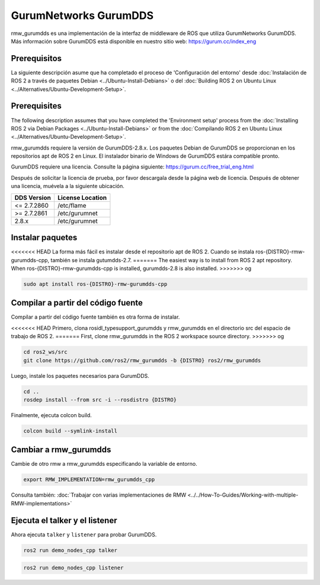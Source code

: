 .. redirect-from::

    Working-with-GurumNetworks-GurumDDS

GurumNetworks GurumDDS
======================

rmw_gurumdds es una implementación de la interfaz de middleware de ROS que utiliza GurumNetworks GurumDDS.
Más información sobre GurumDDS está disponible en nuestro sitio web: https://gurum.cc/index_eng


Prerequisitos
-------------

La siguiente descripción asume que ha completado el proceso de 'Configuración del entorno'
desde :doc:`Instalación de ROS 2 a través de paquetes Debian <../Ubuntu-Install-Debians>` o
del :doc:`Building ROS 2 on Ubuntu Linux <../Alternatives/Ubuntu-Development-Setup>`.

Prerequisites
-------------

The following description assumes that you have completed the 'Environment setup' process
from the :doc:`Installing ROS 2 via Debian Packages <../Ubuntu-Install-Debians>` or
from the :doc:`Compilando ROS 2 en Ubuntu Linux <../Alternatives/Ubuntu-Development-Setup>`.

rmw_gurumdds requiere la versión de GurumDDS-2.8.x.
Los paquetes Debian de GurumDDS se proporcionan en los repositorios apt de ROS 2 en Linux.
El instalador binario de Windows de GurumDDS estára compatible pronto.

GurumDDS requiere una licencia. Consulte la página siguiente: https://gurum.cc/free_trial_eng.html

Después de solicitar la licencia de prueba, por favor descargala desde la página web de licencia.
Después de obtener una licencia, muévela a la siguiente ubicación.

=============  ================
 DDS Version   License Location
=============  ================
<= 2.7.2860    /etc/flame
>= 2.7.2861    /etc/gurumnet
2.8.x          /etc/gurumnet
=============  ================


Instalar paquetes
-----------------

<<<<<<< HEAD
La forma más fácil es instalar desde el repositorio apt de ROS 2.
Cuando se instala ros-{DISTRO}-rmw-gurumdds-cpp, también se instala gutumdds-2.7.
=======
The easiest way is to install from ROS 2 apt repository.
When ros-{DISTRO}-rmw-gurumdds-cpp is installed, gurumdds-2.8 is also installed.
>>>>>>> og

.. code-block:: bash

   sudo apt install ros-{DISTRO}-rmw-gurumdds-cpp

Compilar a partir del código fuente
-----------------------------------

Compilar a partir del código fuente también es otra forma de instalar.

<<<<<<< HEAD
Primero, clona rosidl_typesupport_gurumdds y rmw_gurumdds en el directorio src del espacio de trabajo de ROS 2.
=======
First, clone rmw_gurumdds in the ROS 2 workspace source directory.
>>>>>>> og

.. code-block:: bash

   cd ros2_ws/src
   git clone https://github.com/ros2/rmw_gurumdds -b {DISTRO} ros2/rmw_gurumdds

Luego, instale los paquetes necesarios para GurumDDS.

.. code-block:: bash

   cd ..
   rosdep install --from src -i --rosdistro {DISTRO}

Finalmente, ejecuta colcon build.

.. code-block:: bash

   colcon build --symlink-install

Cambiar a rmw_gurumdds
----------------------

Cambie de otro rmw a rmw_gurumdds especificando la variable de entorno.

.. code-block:: bash

   export RMW_IMPLEMENTATION=rmw_gurumdds_cpp

Consulta también: :doc:`Trabajar con varias implementaciones de RMW <../../How-To-Guides/Working-with-multiple-RMW-implementations>`

Ejecuta el talker y el listener
-------------------------------

Ahora ejecuta ``talker`` y ``listener`` para probar GurumDDS.

.. code-block:: bash

   ros2 run demo_nodes_cpp talker

.. code-block:: bash

   ros2 run demo_nodes_cpp listener
